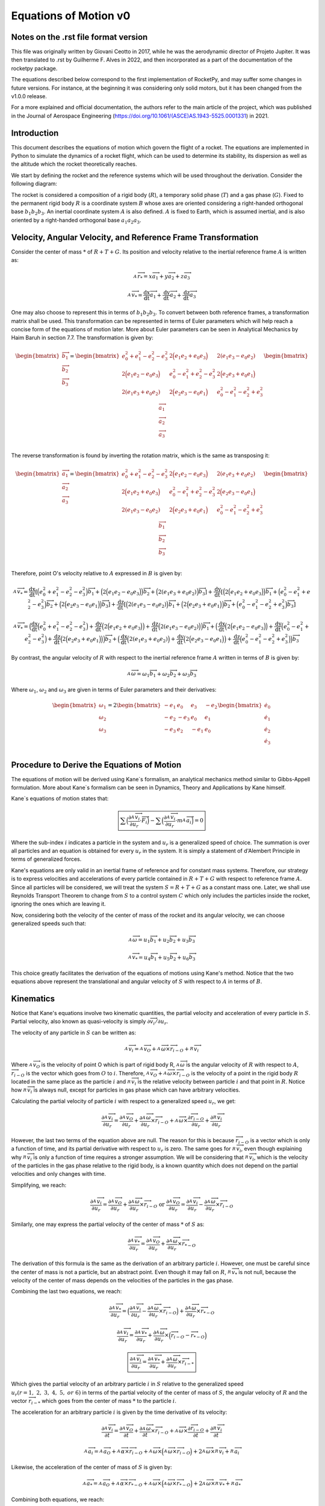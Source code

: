 .. _eqsv0:

======================
Equations of Motion v0
======================

Notes on the .rst file format version
=====================================

This file was originally written by Giovani Ceotto in 2017, while he was the 
aerodynamic director of Projeto Jupiter. 
It was then translated to .rst by Guilherme F. Alves in 2022, and then incorporated
as a part of the documentation of the rocketpy package.

The equations described below correspond to the first implementation of RocketPy,
and may suffer some changes in future versions. For instance, at the beginning
it was considering only solid motors, but it has been changed from the v1.0.0 
release.

For a more explained and official documentation, the authors refer to the main 
article of the project, which was published in the Journal of Aerospace Engineering
(https://doi.org/10.1061/(ASCE)AS.1943-5525.0001331) in 2021.


Introduction
============

This document describes the equations of motion which govern the flight
of a rocket. The equations are implemented in Python to simulate the
dynamics of a rocket flight, which can be used to determine its
stability, its dispersion as well as the altitude which the rocket
theoretically reaches.

We start by defining the rocket and the reference systems which will be
used throughout the derivation. Consider the following diagram:

.. image:: ../static/equations_of_motion/image1.png
   :alt: Figure 1
   :width: 500
   :align: center

The rocket is considered a composition of a rigid body (:math:`R`), a
temporary solid phase (:math:`T`) and a gas phase (:math:`G`). Fixed to
the permanent rigid body :math:`R` is a coordinate system :math:`B`
whose axes are oriented considering a right-handed orthogonal base
:math:`b_{1}b_{2}b_{3}`. An inertial coordinate system :math:`A` is also
defined. :math:`A` is fixed to Earth, which is assumed inertial, and is
also oriented by a right-handed orthogonal base :math:`a_{1}a_{2}a_{3}`.

Velocity, Angular Velocity, and Reference Frame Transformation
==============================================================

Consider the center of mass :math:`*` of :math:`R + T + G`. Its position
and velocity relative to the inertial reference frame :math:`A` is
written as:

.. math:: _{\ }^{A}{\overrightarrow{r}}_{*} = x{\overrightarrow{a}}_{1} + y{\overrightarrow{a}}_{2} + z{\overrightarrow{a}}_{3}

.. math:: _{\ }^{A}{\overrightarrow{v}}_{*} = \frac{\text{dx}}{\text{dt}}{\overrightarrow{a}}_{1} + \frac{\text{dy}}{\text{dt}}{\overrightarrow{a}}_{2} + \frac{\text{dz}}{\text{dt}}{\overrightarrow{a}}_{3}

One may also choose to represent this in terms of
:math:`b_{1}b_{2}b_{3}`. To convert between both reference frames, a
transformation matrix shall be used. This transformation can be
represented in terms of Euler parameters which will help reach a concise
form of the equations of motion later. More about Euler parameters can
be seen in Analytical Mechanics by Haim Baruh in section 7.7. The
transformation is given by:

.. math::

   \begin{bmatrix}
   {\overrightarrow{b}}_{1} \\
   {\overrightarrow{b}}_{2} \\
   {\overrightarrow{b}}_{3} \\
   \end{bmatrix} = \begin{bmatrix}
   e_{0}^{2} + e_{1}^{2} - e_{2}^{2} - e_{3}^{2} & 2\Bigl( e_{1}e_{2} + e_{0}e_{3} \Bigr) & 2(e_{1}e_{3} - e_{0}e_{2}) \\
   2\Bigl( e_{1}e_{2} - e_{0}e_{3} \Bigr) & e_{0}^{2} - e_{1}^{2} + e_{2}^{2} - e_{3}^{2} & 2\Bigl( e_{2}e_{3} + e_{0}e_{1} \Bigr) \\
   2(e_{1}e_{3} + e_{0}e_{2}) & 2\Bigl( e_{2}e_{3} - e_{0}e_{1} \Bigr) & e_{0}^{2} - e_{1}^{2} - e_{2}^{2} + e_{3}^{2} \\
   \end{bmatrix}\begin{bmatrix}
   {\overrightarrow{a}}_{1} \\
   {\overrightarrow{a}}_{2} \\
   {\overrightarrow{a}}_{3} \\
   \end{bmatrix}

The reverse transformation is found by inverting the rotation matrix,
which is the same as transposing it:

.. math::

   \begin{bmatrix}
   {\overrightarrow{a}}_{1} \\
   {\overrightarrow{a}}_{2} \\
   {\overrightarrow{a}}_{3} \\
   \end{bmatrix} = \begin{bmatrix}
   e_{0}^{2} + e_{1}^{2} - e_{2}^{2} - e_{3}^{2} & 2\Bigl( e_{1}e_{2} - e_{0}e_{3} \Bigr) & 2(e_{1}e_{3} + e_{0}e_{2}) \\
   2\Bigl( e_{1}e_{2} + e_{0}e_{3} \Bigr) & e_{0}^{2} - e_{1}^{2} + e_{2}^{2} - e_{3}^{2} & 2\Bigl( e_{2}e_{3} - e_{0}e_{1} \Bigr) \\
   2(e_{1}e_{3} - e_{0}e_{2}) & 2\Bigl( e_{2}e_{3} + e_{0}e_{1} \Bigr) & e_{0}^{2} - e_{1}^{2} - e_{2}^{2} + e_{3}^{2} \\
   \end{bmatrix}\begin{bmatrix}
   {\overrightarrow{b}}_{1} \\
   {\overrightarrow{b}}_{2} \\
   {\overrightarrow{b}}_{3} \\
   \end{bmatrix}

Therefore, point O's velocity relative to :math:`A` expressed in
:math:`B` is given by:

.. math:: _{\ }^{A}{\overrightarrow{v}}_{*} = \frac{\text{dx}}{\text{dt}}\left\lbrack \Bigl( e_{0}^{2} + e_{1}^{2} - e_{2}^{2} - e_{3}^{2} \Bigr){\overrightarrow{b}}_{1} + \Bigl( 2\Bigl( e_{1}e_{2} - e_{0}e_{3} \Bigr) \Bigr){\overrightarrow{b}}_{2} + \Bigl( 2(e_{1}e_{3} + e_{0}e_{2}) \Bigr){\overrightarrow{b}}_{3} \right\rbrack + \frac{\text{dy}}{\text{dt}}\left\lbrack \Bigl( 2\Bigl( e_{1}e_{2} + e_{0}e_{3} \Bigr) \Bigr){\overrightarrow{b}}_{1} + \Bigl( e_{0}^{2} - e_{1}^{2} + e_{2}^{2} - e_{3}^{2} \Bigr){\overrightarrow{b}}_{2} + \Bigl( 2\Bigl( e_{2}e_{3} - e_{0}e_{1} \Bigr) \Bigr){\overrightarrow{b}}_{3} \right\rbrack + \frac{\text{dz}}{\text{dt}}\left\lbrack \Bigl( 2(e_{1}e_{3} - e_{0}e_{2}) \Bigr){\overrightarrow{b}}_{1} + \Bigl( 2\Bigl( e_{2}e_{3} + e_{0}e_{1} \Bigr) \Bigr){\overrightarrow{b}}_{2} + \Bigl( e_{0}^{2} - e_{1}^{2} - e_{2}^{2} + e_{3}^{2} \Bigr){\overrightarrow{b}}_{3} \right\rbrack

.. math:: _{\ }^{A}{\overrightarrow{v}}_{*} = \Bigl( \frac{\text{dx}}{\text{dt}}\Bigl( e_{0}^{2} + e_{1}^{2} - e_{2}^{2} - e_{3}^{2} \Bigr) + \frac{\text{dy}}{\text{dt}}\Bigl( 2\Bigl( e_{1}e_{2} + e_{0}e_{3} \Bigr) \Bigr) + \frac{\text{dz}}{\text{dt}}\Bigl( 2(e_{1}e_{3} - e_{0}e_{2}) \Bigr) \Bigr){\overrightarrow{b}}_{1} + \Bigl( \frac{\text{dx}}{\text{dt}}\Bigl( 2\Bigl( e_{1}e_{2} - e_{0}e_{3} \Bigr) \Bigr) + \frac{\text{dy}}{\text{dt}}\Bigl( e_{0}^{2} - e_{1}^{2} + e_{2}^{2} - e_{3}^{2} \Bigr) + \frac{\text{dz}}{\text{dt}}\Bigl( 2\Bigl( e_{2}e_{3} + e_{0}e_{1} \Bigr) \Bigr) \Bigr){\overrightarrow{b}}_{2} + \Bigl( \frac{\text{dx}}{\text{dt}}\Bigl( 2(e_{1}e_{3} + e_{0}e_{2}) \Bigr) + \frac{\text{dy}}{\text{dt}}\Bigl( 2\Bigl( e_{2}e_{3} - e_{0}e_{1} \Bigr) \Bigr) + \frac{\text{dz}}{\text{dt}}\Bigl( e_{0}^{2} - e_{1}^{2} - e_{2}^{2} + e_{3}^{2} \Bigr) \Bigr){\overrightarrow{b}}_{3}

By contrast, the angular velocity of :math:`R` with respect to the
inertial reference frame :math:`A` written in terms of :math:`B` is
given by:

.. math:: _{\ }^{A}\overrightarrow{\omega} = \omega_{1}{\overrightarrow{b}}_{1} + \omega_{2}{\overrightarrow{b}}_{2} + \omega_{3}{\overrightarrow{b}}_{3}

Where :math:`\omega_{1}`, :math:`\omega_{2}` and :math:`\omega_{3}` are
given in terms of Euler parameters and their derivatives:

.. math::

   \begin{bmatrix}
   \omega_{1} \\
   \omega_{2} \\
   \omega_{3} \\
   \end{bmatrix} = 2\begin{bmatrix}
    - e_{1} & e_{0} &
   e_{3} & {- e}_{2} \\
   {- e}_{2} & {- e}_{3} &
   e_{0} & e_{1} \\
   {- e}_{3} & e_{2} &
    - e_{1} & e_{0} \\
   \end{bmatrix}\begin{bmatrix}
   {\dot{e}}_{0} \\
   {\dot{e}}_{1} \\
   {\dot{e}}_{2} \\
   {\dot{e}}_{3} \\
   \end{bmatrix}

Procedure to Derive the Equations of Motion
===========================================

The equations of motion will be derived using Kane`s formalism, an
analytical mechanics method similar to Gibbs-Appell formulation. More
about Kane`s formalism can be seen in Dynamics, Theory and Applications
by Kane himself.

Kane`s equations of motion states that:

.. math::
   
   \boxed{\sum_{}^{}\Bigl( \frac{\partial_{\ }^{A}{\overrightarrow{v}}_{i}}{\partial u_{r}} \cdot \overrightarrow{F_{i}} \Bigr) - \sum_{}^{}\Bigl( \frac{\partial_{\ }^{A}{\overrightarrow{v}}_{i}}{\partial u_{r}} \cdot m_{\ }^{A}{\overrightarrow{a}}_{i} \Bigr) = 0}

Where the sub-index :math:`i` indicates a particle in the system and
:math:`u_{r}` is a generalized speed of choice. The summation is over
all particles and an equation is obtained for every :math:`u_{r}` in the
system. It is simply a statement of d'Alembert Principle in terms of
generalized forces.

Kane's equations are only valid in an inertial frame of reference and
for constant mass systems. Therefore, our strategy is to express
velocities and accelerations of every particle contained in
:math:`R + T + G` with respect to reference frame :math:`A`. Since all
particles will be considered, we will treat the system
:math:`S = R + T + G` as a constant mass one. Later, we shall use
Reynolds Transport Theorem to change from :math:`S` to a control system
:math:`C` which only includes the particles inside the rocket, ignoring
the ones which are leaving it.

Now, considering both the velocity of the center of mass of the rocket
and its angular velocity, we can choose generalized speeds such that:

.. math:: _{\ }^{A}\overrightarrow{\omega} = u_{1}{\overrightarrow{b}}_{1} + u_{2}{\overrightarrow{b}}_{2} + u_{3}{\overrightarrow{b}}_{3}

.. math:: _{\ }^{A}{{\overrightarrow{v}}_{*} = u_{4}{\overrightarrow{b}}_{1} + u_{5}{\overrightarrow{b}}_{2} + u_{6}{\overrightarrow{b}}_{3}}

This choice greatly facilitates the derivation of the equations of
motions using Kane's method. Notice that the two equations above
represent the translational and angular velocity of :math:`S` with
respect to :math:`A` in terms of :math:`B`.

Kinematics
==========

Notice that Kane's equations involve two kinematic quantities, the
partial velocity and acceleration of every particle in :math:`S`.
Partial velocity, also known as quasi-velocity is simply
:math:`\partial\overrightarrow{v_{i}}/\partial u_{r}`.

The velocity of any particle in :math:`S` can be written as:

.. math:: _{\ }^{A}{\overrightarrow{v}}_{i} =_{\ }^{A}{\overrightarrow{v}}_{O} +_{\ }^{A}\overrightarrow{\omega} \times {\overrightarrow{r}}_{i - O} +_{\ }^{R}{\overrightarrow{v}}_{i}

Where :math:`_{\ }^{A}{\overrightarrow{v}}_{O}` is the velocity of point
O which is part of rigid body R,
:math:`_{\ }^{A}\overrightarrow{\omega}` is the angular velocity of
:math:`R` with respect to :math:`A`,
:math:`{\overrightarrow{r}}_{i - O}` is the vector which goes from
:math:`O` to :math:`i`. Therefore,
:math:`_{\ }^{A}{\overrightarrow{v}}_{O} +_{\ }^{A}\overrightarrow{\omega} \times {\overrightarrow{r}}_{i - O}`
is the velocity of a point in the rigid body :math:`R` located in the
same place as the particle :math:`i` and
:math:`_{\ }^{R}{\overrightarrow{v}}_{i}` is the relative velocity
between particle :math:`i` and that point in :math:`R`. Notice how
:math:`_{\ }^{R}{\overrightarrow{v}}_{i}` is always null, except for
particles in gas phase which can have arbitrary velocities.

Calculating the partial velocity of particle :math:`i` with respect to a
generalized speed :math:`u_{r}`, we get:

.. math::
   
   \frac{\partial_{\ }^{A}{\overrightarrow{v}}_{i}}{\partial u_{r}} = \frac{\partial_{\ }^{A}{\overrightarrow{v}}_{O}}{\partial u_{r}} + \frac{\partial_{\ }^{A}\overrightarrow{\omega}}{\partial u_{r}} \times {\overrightarrow{r}}_{i - O} +_{\ }^{A}\overrightarrow{\omega} \times \frac{\partial{\overrightarrow{r}}_{i - O}}{\partial u_{r}} + \frac{\partial_{\ }^{R}{\overrightarrow{v}}_{i}}{\partial u_{r}}

However, the last two terms of the equation above are null. The reason
for this is because :math:`{\overrightarrow{r}}_{i - O}` is a vector
which is only a function of time, and its partial derivative with
respect to :math:`u_{r}` is zero. The same goes for
:math:`_{\ }^{R}{\overrightarrow{v}}_{i}`, even though explaining why
:math:`_{\ }^{R}{\overrightarrow{v}}_{i}` is only a function of time
requires a stronger assumption. We will be considering that
:math:`_{\ }^{R}{\overrightarrow{v}}_{i}`, which is the velocity of the
particles in the gas phase relative to the rigid body, is a known
quantity which does not depend on the partial velocities and only
changes with time.

Simplifying, we reach:

.. math::
   
   \frac{\partial_{\ }^{A}{\overrightarrow{v}}_{i}}{\partial u_{r}} = \frac{\partial_{\ }^{A}{\overrightarrow{v}}_{O}}{\partial u_{r}} + \frac{\partial_{\ }^{A}\overrightarrow{\omega}}{\partial u_{r}} \times {\overrightarrow{r}}_{i - O}\ \text{or}\ \frac{\partial_{\ }^{A}{\overrightarrow{v}}_{O}}{\partial u_{r}} = \frac{\partial_{\ }^{A}{\overrightarrow{v}}_{i}}{\partial u_{r}} - \frac{\partial_{\ }^{A}\overrightarrow{\omega}}{\partial u_{r}} \times {\overrightarrow{r}}_{i - O}

Similarly, one may express the partial velocity of the center of mass
:math:`*` of :math:`S` as:

.. math::
   
   \frac{\partial_{\ }^{A}{\overrightarrow{v}}_{*}}{\partial u_{r}} = \frac{\partial_{\ }^{A}{\overrightarrow{v}}_{O}}{\partial u_{r}} + \frac{\partial_{\ }^{A}\overrightarrow{\omega}}{\partial u_{r}} \times {\overrightarrow{r}}_{* - O}

The derivation of this formula is the same as the derivation of an
arbitrary particle :math:`i`. However, one must be careful since the
center of mass is not a particle, but an abstract point. Even though it
may fall on :math:`R`, :math:`_{\ }^{R}{\overrightarrow{v}}_{*}` is not
null, because the velocity of the center of mass depends on the
velocities of the particles in the gas phase.

Combining the last two equations, we reach:

.. math::
   
   \frac{\partial_{\ }^{A}{\overrightarrow{v}}_{*}}{\partial u_{r}} = \Bigl( \frac{\partial_{\ }^{A}{\overrightarrow{v}}_{i}}{\partial u_{r}} - \frac{\partial_{\ }^{A}\overrightarrow{\omega}}{\partial u_{r}} \times {\overrightarrow{r}}_{i - O} \Bigr) + \frac{\partial_{\ }^{A}\overrightarrow{\omega}}{\partial u_{r}} \times {\overrightarrow{r}}_{* - O}

.. math:: \frac{\partial_{\ }^{A}{\overrightarrow{v}}_{i}}{\partial u_{r}} = \frac{\partial_{\ }^{A}{\overrightarrow{v}}_{*}}{\partial u_{r}} + \frac{\partial_{\ }^{A}\overrightarrow{\omega}}{\partial u_{r}} \times \Bigl( {\overrightarrow{r}}_{i - O} - {\overrightarrow{r}}_{* - O} \Bigr)

.. math:: \boxed{\frac{\partial_{\ }^{A}{\overrightarrow{v}}_{i}}{\partial u_{r}} = \frac{\partial_{\ }^{A}{\overrightarrow{v}}_{*}}{\partial u_{r}} + \frac{\partial_{\ }^{A}\overrightarrow{\omega}}{\partial u_{r}} \times {\overrightarrow{r}}_{i - *}}

Which gives the partial velocity of an arbitrary particle :math:`i` in
:math:`S` relative to the generalized speed
:math:`u_{r}(r = 1,\ 2,\ 3,\ 4,\ 5,\ or\ 6)` in terms of the partial
velocity of the center of mass of :math:`S`, the angular velocity of
:math:`R` and the vector :math:`{\overrightarrow{r}}_{i - *}` which goes
from the center of mass :math:`*` to the particle :math:`i`.

The acceleration for an arbitrary particle :math:`i` is given by the
time derivative of its velocity:

.. math:: \frac{\partial_{\ }^{A}{\overrightarrow{v}}_{i}}{\partial t} = \frac{\partial_{\ }^{A}{\overrightarrow{v}}_{O}}{\partial t} + \frac{\partial_{\ }^{A}\overrightarrow{\omega}}{\partial t} \times {\overrightarrow{r}}_{i - O} +_{\ }^{A}\overrightarrow{\omega} \times \frac{\partial{\overrightarrow{r}}_{i - O}}{\partial t} + \frac{\partial_{\ }^{R}{\overrightarrow{v}}_{i}}{\partial t}

.. math:: _{\ }^{A}{\overrightarrow{a}}_{i} =_{\ }^{A}{\overrightarrow{a}}_{O} +_{\ }^{A}\overrightarrow{\alpha} \times {\overrightarrow{r}}_{i - O} +_{\ }^{A}\overrightarrow{\omega} \times \Bigl(_{\ }^{A}\overrightarrow{\omega} \times {\overrightarrow{r}}_{i - O} \Bigr) + 2_{\ }^{A}\overrightarrow{\omega} \times_{\ }^{R}{\overrightarrow{v}}_{i} +_{\ }^{R}{\overrightarrow{a}}_{i}

Likewise, the acceleration of the center of mass of :math:`S` is given
by:

.. math:: _{\ }^{A}{\overrightarrow{a}}_{*} =_{\ }^{A}{\overrightarrow{a}}_{O} +_{\ }^{A}\overrightarrow{\alpha} \times {\overrightarrow{r}}_{* - O} +_{\ }^{A}\overrightarrow{\omega} \times \Bigl(_{\ }^{A}\overrightarrow{\omega} \times {\overrightarrow{r}}_{* - O} \Bigr) + 2_{\ }^{A}\overrightarrow{\omega} \times_{\ }^{R}{\overrightarrow{v}}_{*} +_{\ }^{R}{\overrightarrow{a}}_{*}

Combining both equations, we reach:

.. math:: \boxed{_{\ }^{A}{\overrightarrow{a}}_{i} =_{\ }^{A}{\overrightarrow{a}}_{*} +_{\ }^{A}\overrightarrow{\alpha} \times {\overrightarrow{r}}_{i - *} +_{\ }^{A}\overrightarrow{\omega} \times \Bigl(_{\ }^{A}\overrightarrow{\omega} \times {\overrightarrow{r}}_{i - *} \Bigr) + 2_{\ }^{A}\overrightarrow{\omega} \times (_{\ }^{R}{\overrightarrow{v}}_{i} -_{\ }^{R}{\overrightarrow{v}}_{*}) + (_{\ }^{R}{\overrightarrow{a}}_{i} -_{\ }^{R}{\overrightarrow{a}}_{*})}

Application of Kane's Equation of Motion
========================================

Using the results from the previous section on the partial velocity and
acceleration of an arbitrary particle, we can use Kane's equation of
motion as follows:

.. math:: \sum_{}^{}\Bigl( \frac{\partial_{\ }^{A}{\overrightarrow{v}}_{i}}{\partial u_{r}} \cdot \overrightarrow{F_{i}} \Bigr) - \sum_{}^{}\Bigl( \frac{\partial_{\ }^{A}{\overrightarrow{v}}_{i}}{\partial u_{r}} \cdot m_{\ }^{A}{\overrightarrow{a}}_{i} \Bigr) = 0

.. math:: \sum_{}^{}\Bigl( \Bigl( \frac{\partial_{\ }^{A}{\overrightarrow{v}}_{*}}{\partial u_{r}} + \frac{\partial_{\ }^{A}\overrightarrow{\omega}}{\partial u_{r}} \times {\overrightarrow{r}}_{i - *} \Bigr) \cdot \overrightarrow{F_{i}} \Bigr) = \sum_{}^{}\Bigl( \Bigl( \frac{\partial_{\ }^{A}{\overrightarrow{v}}_{*}}{\partial u_{r}} + \frac{\partial_{\ }^{A}\overrightarrow{\omega}}{\partial u_{r}} \times {\overrightarrow{r}}_{i - *} \Bigr) \cdot m{\overrightarrow{a}}_{i} \Bigr)

.. math:: \sum_{}^{}\Bigl( \Bigl( \frac{\partial_{\ }^{A}{\overrightarrow{v}}_{*}}{\partial u_{r}} \Bigr) \cdot \overrightarrow{F_{i}} + \Bigl( \frac{\partial_{\ }^{A}\overrightarrow{\omega}}{\partial u_{r}} \times {\overrightarrow{r}}_{i - *} \Bigr) \cdot \overrightarrow{F_{i}} \Bigr) = \sum_{}^{}\Bigl( \Bigl( \frac{\partial_{\ }^{A}{\overrightarrow{v}}_{*}}{\partial u_{r}} + \frac{\partial_{\ }^{A}\overrightarrow{\omega}}{\partial u_{r}} \times {\overrightarrow{r}}_{i - *} \Bigr) \cdot m{\overrightarrow{a}}_{i} \Bigr)

Noting that:

.. math:: _{\ }^{A}\overrightarrow{\omega} = u_{1}{\overrightarrow{b}}_{1} + u_{2}{\overrightarrow{b}}_{2} + u_{3}{\overrightarrow{b}}_{3}

.. math:: _{\ }^{A}{{\overrightarrow{v}}_{*} = u_{4}{\overrightarrow{b}}_{1} + u_{5}{\overrightarrow{b}}_{2} + u_{6}{\overrightarrow{b}}_{3}}

.. math:: \Bigl( \frac{\partial_{\ }^{A}{\overrightarrow{v}}_{*}}{\partial u_{1}} \Bigr) = \Bigl( \frac{\partial_{\ }^{A}{\overrightarrow{v}}_{*}}{\partial u_{2}} \Bigr) = \Bigl( \frac{\partial_{\ }^{A}{\overrightarrow{v}}_{*}}{\partial u_{3}} \Bigr) = \Bigl( \frac{\partial_{\ }^{A}\overrightarrow{\omega}}{\partial u_{1}} \Bigr) = \Bigl( \frac{\partial_{\ }^{A}\overrightarrow{\omega}}{\partial u_{2}} \Bigr) = \Bigl( \frac{\partial_{\ }^{A}\overrightarrow{\omega}}{\partial u_{3}} \Bigr) = 0

We conclude that for :math:`r = 1,\ 2,\ 3,\ 4,\ 5,\ \text{or}\ 6` we
have:

.. math:: \sum_{}^{}{\Bigl( {\overrightarrow{b}}_{1} \times {\overrightarrow{r}}_{i - *} \Bigr) \cdot \overrightarrow{F_{i}}} = \sum_{}^{}{\Bigl( {\overrightarrow{b}}_{1} \times {\overrightarrow{r}}_{i - *} \Bigr) \cdot m{\overrightarrow{a}}_{i}}

.. math:: \sum_{}^{}{\Bigl( {\overrightarrow{b}}_{2} \times {\overrightarrow{r}}_{i - *} \Bigr) \cdot \overrightarrow{F_{i}}} = \sum_{}^{}{\Bigl( {\overrightarrow{b}}_{2} \times {\overrightarrow{r}}_{i - *} \Bigr) \cdot m{\overrightarrow{a}}_{i}}

.. math:: \sum_{}^{}{\Bigl( {\overrightarrow{b}}_{3} \times {\overrightarrow{r}}_{i - *} \Bigr) \cdot \overrightarrow{F_{i}}} = \sum_{}^{}{\Bigl( {\overrightarrow{b}}_{3} \times {\overrightarrow{r}}_{i - *} \Bigr) \cdot m{\overrightarrow{a}}_{i}}

.. math:: \sum_{}^{}{{\overrightarrow{b}}_{1} \cdot \overrightarrow{F_{i}}} = \sum_{}^{}{{\overrightarrow{b}}_{1} \cdot m{\overrightarrow{a}}_{i}}

.. math:: \sum_{}^{}{{\overrightarrow{b}}_{2} \cdot \overrightarrow{F_{i}}} = \sum_{}^{}{{\overrightarrow{b}}_{2} \cdot m{\overrightarrow{a}}_{i}}

.. math:: \sum_{}^{}{{\overrightarrow{b}}_{3} \cdot \overrightarrow{F_{i}}} = \sum_{}^{}{{\overrightarrow{b}}_{3} \cdot m{\overrightarrow{a}}_{i}}

Rearranging and writing sum over mass in integral from assuming a
continuous system :math:`S`:

.. math:: \sum_{}^{}{\Bigl( {\overrightarrow{r}}_{i - *} \times \overrightarrow{F_{i}} \Bigr) \cdot {\overrightarrow{b}}_{1}} = \iiint_{S}^{\ }{\Bigl( {\overrightarrow{r}}_{i - *} \times {\overrightarrow{a}}_{i} \Bigr) \cdot {\overrightarrow{b}}_{1}\text{dm}}

.. math:: \sum_{}^{}{\Bigl( {\overrightarrow{r}}_{i - *} \times \overrightarrow{F_{i}} \Bigr) \cdot {\overrightarrow{b}}_{2}} = \iiint_{S}^{\ }{\Bigl( {\overrightarrow{r}}_{i - *} \times {\overrightarrow{a}}_{i} \Bigr) \cdot {\overrightarrow{b}}_{2}\text{dm}}

.. math:: \sum_{}^{}{\Bigl( {\overrightarrow{r}}_{i - *} \times \overrightarrow{F_{i}} \Bigr) \cdot {\overrightarrow{b}}_{3}} = \iiint_{S}^{\ }{\Bigl( {\overrightarrow{r}}_{i - *} \times {\overrightarrow{a}}_{i} \Bigr) \cdot {\overrightarrow{b}}_{3}\text{dm}}

.. math:: \sum_{}^{}{{\overrightarrow{b}}_{1} \cdot \overrightarrow{F_{i}}} = \iiint_{S}^{\ }{{\overrightarrow{a}}_{i} \cdot {\overrightarrow{b}}_{1}\text{dm}}

.. math:: \sum_{}^{}{{\overrightarrow{b}}_{2} \cdot \overrightarrow{F_{i}}} = \iiint_{S}^{\ }{{\overrightarrow{a}}_{i} \cdot {\overrightarrow{b}}_{2}\text{dm}}

.. math:: \sum_{}^{}{{\overrightarrow{b}}_{3} \cdot \overrightarrow{F_{i}}} = \iiint_{S}^{\ }{{\overrightarrow{a}}_{i} \cdot {\overrightarrow{b}}_{3}\text{dm}}

Writing :math:`\sum_{}^{}\overrightarrow{F_{i}} = \overrightarrow{R}`
and
:math:`\sum_{}^{}\Bigl( {\overrightarrow{r}}_{i - *} \times \overrightarrow{F_{i}} \Bigr) = {\overrightarrow{M}}_{*}`,
it simplifies to:

.. math:: {\overrightarrow{M}}_{*} \cdot {\overrightarrow{b}}_{1} = \iiint_{S}^{\ }{\Bigl( {\overrightarrow{r}}_{i - *} \times {\overrightarrow{a}}_{i} \Bigr) \cdot {\overrightarrow{b}}_{1}\text{dm}}

.. math:: {\overrightarrow{M}}_{*} \cdot {\overrightarrow{b}}_{2} = \iiint_{S}^{\ }{\Bigl( {\overrightarrow{r}}_{i - *} \times {\overrightarrow{a}}_{i} \Bigr) \cdot {\overrightarrow{b}}_{2}\text{dm}}

.. math:: {\overrightarrow{M}}_{*} \cdot {\overrightarrow{b}}_{3} = \iiint_{S}^{\ }{\Bigl( {\overrightarrow{r}}_{i - *} \times {\overrightarrow{a}}_{i} \Bigr) \cdot {\overrightarrow{b}}_{3}\text{dm}}

.. math:: \overrightarrow{R} \cdot {\overrightarrow{b}}_{1} = \iiint_{S}^{\ }{{\overrightarrow{a}}_{i} \cdot {\overrightarrow{b}}_{1}\text{dm}}

.. math:: \overrightarrow{R} \cdot {\overrightarrow{b}}_{2} = \iiint_{S}^{\ }{{\overrightarrow{a}}_{i} \cdot {\overrightarrow{b}}_{2}\text{dm}}

.. math:: \overrightarrow{R} \cdot {\overrightarrow{b}}_{3} = \iiint_{S}^{\ }{{\overrightarrow{a}}_{i} \cdot {\overrightarrow{b}}_{3}\text{dm}}

This can be written in a considerably reduced form as:

.. math:: \overrightarrow{R} = \int_{S}^{\ }{{\overrightarrow{a}}_{i}\text{dm}}

.. math:: {\overrightarrow{M}}_{*} = \int_{S}^{\ }{{\overrightarrow{r}}_{i - *} \times {\overrightarrow{a}}_{i}\text{dm}}

Now, expanding the integral we have:

.. math:: \overrightarrow{R} = \int_{S}^{\ }{_{\ }^{A}{\overrightarrow{a}}_{*} +_{\ }^{A}\overrightarrow{\alpha} \times {\overrightarrow{r}}_{i - *} +_{\ }^{A}\overrightarrow{\omega} \times \Bigl(_{\ }^{A}\overrightarrow{\omega} \times {\overrightarrow{r}}_{i - *} \Bigr) + 2_{\ }^{A}\overrightarrow{\omega} \times (_{\ }^{R}{\overrightarrow{v}}_{i} -_{\ }^{R}{\overrightarrow{v}}_{*}) + (_{\ }^{R}{\overrightarrow{a}}_{i} -_{\ }^{R}{\overrightarrow{a}}_{*})\text{dm}}

.. math:: {\overrightarrow{M}}_{*} = \int_{S}^{\ }{{\overrightarrow{r}}_{i - *} \times \Bigl(_{\ }^{A}{\overrightarrow{a}}_{*} +_{\ }^{A}\overrightarrow{\alpha} \times {\overrightarrow{r}}_{i - *} +_{\ }^{A}\overrightarrow{\omega} \times \Bigl(_{\ }^{A}\overrightarrow{\omega} \times {\overrightarrow{r}}_{i - *} \Bigr) + 2_{\ }^{A}\overrightarrow{\omega} \times (_{\ }^{R}{\overrightarrow{v}}_{i} -_{\ }^{R}{\overrightarrow{v}}_{*}) + (_{\ }^{R}{\overrightarrow{a}}_{i} -_{\ }^{R}{\overrightarrow{a}}_{*}) \Bigr)\text{dm}}

Which after straight forward simplifications and remembering that
:math:`\iiint_{S}^{\ }{{\overrightarrow{r}}_{i - *}\text{dm}} = 0`
becomes:

.. math:: \overrightarrow{R} = m_{\ }^{A}{\overrightarrow{a}}_{*} \Rightarrow \overrightarrow{R} = m\Bigl(_{\ }^{A}{\overrightarrow{a}}_{O} +_{\ }^{A}\overrightarrow{\alpha} \times {\overrightarrow{r}}_{* - O} +_{\ }^{A}\overrightarrow{\omega} \times \Bigl(_{\ }^{A}\overrightarrow{\omega} \times {\overrightarrow{r}}_{* - O} \Bigr) + 2_{\ }^{A}\overrightarrow{\omega} \times_{\ }^{R}{\overrightarrow{v}}_{*} +_{\ }^{R}{\overrightarrow{a}}_{*} \Bigr)

.. math:: {\overrightarrow{M}}_{*} = \int_{S}^{\ }{{\overrightarrow{r}}_{i - *} \times (_{\ }^{A}\overrightarrow{\alpha} \times {\overrightarrow{r}}_{i - *}) + {\overrightarrow{r}}_{i - *} \times (_{\ }^{A}\overrightarrow{\omega} \times \Bigl(_{\ }^{A}\overrightarrow{\omega} \times {\overrightarrow{r}}_{i - *} \Bigr)) + {\overrightarrow{r}}_{i - *} \times (2_{\ }^{A}\overrightarrow{\omega} \times \Bigl(_{\ }^{R}{\overrightarrow{v}}_{i} -_{\ }^{R}{\overrightarrow{v}}_{*} \Bigr)) + {\overrightarrow{r}}_{i - *} \times \Bigl(_{\ }^{R}{\overrightarrow{a}}_{i} -_{\ }^{R}{\overrightarrow{a}}_{*} \Bigr)\text{dm}}

Knowing that:

.. math:: \int_{S}^{\ }{{\overrightarrow{r}}_{i - *} \times \Bigl(_{\ }^{A}\overrightarrow{\alpha} \times {\overrightarrow{r}}_{i - *} \Bigr)dm =}\int_{S}^{\ }{_{\ }^{A}\overrightarrow{\alpha} \cdot ({\overrightarrow{r}}_{i - *}^{2}\widetilde{U} - {\overrightarrow{r}}_{i - *}{\overrightarrow{r}}_{i - *})dm} = {\widetilde{I}}_{*} \cdot_{\ }^{A}\overrightarrow{\alpha}

.. math:: \int_{S}^{\ }{{\overrightarrow{r}}_{i - *} \times (_{\ }^{A}\overrightarrow{\omega} \times \Bigl(_{\ }^{A}\overrightarrow{\omega} \times {\overrightarrow{r}}_{i - *} \Bigr))dm =}\int_{S}^{\ }{_{\ }^{A}\overrightarrow{\omega} \times ({\overrightarrow{r}}_{i - *} \times \Bigl(_{\ }^{A}\overrightarrow{\omega} \times {\overrightarrow{r}}_{i - *} \Bigr))dm =}_{\ }^{A}\overrightarrow{\omega}\  \times \ {\widetilde{I}}_{*} \cdot_{\ }^{A}\overrightarrow{\omega}

Where :math:`\widetilde{U}` is the identity dyadic and
:math:`{\widetilde{I}}_{*}` is the central inertia dyadic, we can
simplify the equations to:

.. math:: \boxed{\overrightarrow{R} = m\Bigl(_{\ }^{A}{\overrightarrow{a}}_{O} +_{\ }^{A}\overrightarrow{\alpha} \times {\overrightarrow{r}}_{* - O} +_{\ }^{A}\overrightarrow{\omega} \times \Bigl(_{\ }^{A}\overrightarrow{\omega} \times {\overrightarrow{r}}_{* - O} \Bigr) + 2_{\ }^{A}\overrightarrow{\omega} \times_{\ }^{R}{\overrightarrow{v}}_{*} +_{\ }^{R}{\overrightarrow{a}}_{*} \Bigr)}

.. math:: \boxed{{\overrightarrow{M}}_{*} = {\widetilde{I}}_{*} \cdot_{\ }^{A}\overrightarrow{\alpha} +_{\ }^{A}\overrightarrow{\omega}\  \times \ {\widetilde{I}}_{*} \cdot_{\ }^{A}\overrightarrow{\omega} + 2\int_{S}^{\ }{{\overrightarrow{r}}_{i - *} \times \Bigl( 2_{\ }^{A}\overrightarrow{\omega} \times_{\ }^{R}{\overrightarrow{v}}_{i} \Bigr)\text{dm}} + \int_{S}^{\ }{{\overrightarrow{r}}_{i - *} \times_{\ }^{R}{\overrightarrow{a}}_{i}\text{dm}}}

Notice that when :math:`_{\ }^{R}{\overrightarrow{v}}_{i}` and
:math:`_{\ }^{R}{\overrightarrow{a}}_{i}` equals zero for every particle
in :math:`S`, the equations reduce to the classical equations in rigid
body dynamics.

The equations in this form are, however, not very useful since we would
have to deal with all particles in :math:`S` and we would like to deal
with only particles which stay inside the rocket, that is, in a control
volume :math:`C` that follows the rocket and includes all particles
inside it. Since :math:`S` and :math:`C` are the same in an instant, and
then become different due to particles leaving the rocket, we shall
apply Reynolds Transport Theorem to make the equations useful.

Application of Reynolds Transport Theorem
=========================================

Let's first work with the following equation:

.. math:: \overrightarrow{R} = m\Bigl(_{\ }^{A}{\overrightarrow{a}}_{O} +_{\ }^{A}\overrightarrow{\alpha} \times {\overrightarrow{r}}_{* - O} +_{\ }^{A}\overrightarrow{\omega} \times \Bigl(_{\ }^{A}\overrightarrow{\omega} \times {\overrightarrow{r}}_{* - O} \Bigr) + 2_{\ }^{A}\overrightarrow{\omega} \times_{\ }^{R}{\overrightarrow{v}}_{*} +_{\ }^{R}{\overrightarrow{a}}_{*} \Bigr)

Knowing that:

.. math:: m_{\ }^{R}{\overrightarrow{v}}_{*} = \int_{S}^{\ }{_{\ }^{R}{\overrightarrow{v}}_{i}\text{dm\ }} = \frac{d}{\text{dt}}\int_{S}^{\ }{{\overrightarrow{r}}_{i - O}\text{dm\ }}\text{and\ }\text{\ m}_{\ }^{R}{\overrightarrow{a}}_{*} = \int_{S}^{\ }{_{\ }^{R}{\overrightarrow{a}}_{i}\text{dm}} = \frac{d}{\text{dt}}\int_{S}^{\ }{_{\ }^{R}{\overrightarrow{v}}_{i}\text{dm}}

We can rewrite the equation as:

.. math:: \overrightarrow{R} = m\Bigl(_{\ }^{A}{\overrightarrow{a}}_{O} +_{\ }^{A}\overrightarrow{\alpha} \times {\overrightarrow{r}}_{* - O} +_{\ }^{A}\overrightarrow{\omega} \times \Bigl(_{\ }^{A}\overrightarrow{\omega} \times {\overrightarrow{r}}_{* - O} \Bigr) \Bigr) + 2_{\ }^{A}\overrightarrow{\omega} \times \frac{d}{\text{dt}}\int_{S}^{\ }{{\overrightarrow{r}}_{i - O}\text{dm\ }}\ \  + \frac{d}{\text{dt}}\int_{S}^{\ }{_{\ }^{R}{\overrightarrow{v}}_{i}\text{dm}}

Studying the integrals in :math:`S` and using Reynolds Transport Theorem
when convenient, we have:

.. math:: \frac{d}{\text{dt}}\int_{S}^{\ }{{\overrightarrow{r}}_{i - O}\text{dm\ }} = \frac{d}{\text{dt}}\int_{S}^{\ }{\rho{\overrightarrow{r}}_{i - O}\text{\ dV\ }} = \frac{d}{\text{dt}}\int_{C}^{\ }{\rho{\overrightarrow{r}}_{i - O}\text{\ dV\ }} + \int_{\partial C}^{\ }{\rho{\overrightarrow{r}}_{i - O}\ \Bigl(_{\ }^{R}{\overrightarrow{v}}_{i} \cdot \overrightarrow{n} \Bigr)\text{dS}}

.. math:: \frac{d}{\text{dt}}\int_{S}^{\ }{_{\ }^{R}{\overrightarrow{v}}_{i}\text{dm}} = \frac{d}{\text{dt}}\int_{S}^{\ }{\rho_{\ }^{R}{\overrightarrow{v}}_{i}\text{\ dV}} = \frac{d}{\text{dt}}\int_{C}^{\ }{\rho_{\ }^{R}{\overrightarrow{v}}_{i}\text{\ dV}} + \int_{\partial C}^{\ }{\rho_{\ }^{R}{\overrightarrow{v}}_{i}\ \Bigl(_{\ }^{R}{\overrightarrow{v}}_{i} \cdot \overrightarrow{n} \Bigr)\text{dS}}

Where :math:`C` is a control volume which includes :math:`R`, :math:`T`
and all the particles of the gas phase :math:`G` inside the rocket,
while :math:`S` includes the particles which also leave the rocket. In
the instant of time :math:`t` when :math:`S` and :math:`C` become
identical, Kane`s equations of motion are applied. Even though
calculating the integral in :math:`C` or in :math:`S` should give the
same result, the derivative is different. We want the derivative of the
integrals calculated in :math:`S`. Reynolds Transport Theorem gives us
just that, in terms of integrals done in the control volume :math:`C`
and in its surface :math:`\partial C`.

We can rewrite the equation of motion as:

.. math:: \overrightarrow{R} = m\Bigl(_{\ }^{A}{\overrightarrow{a}}_{O} +_{\ }^{A}\overrightarrow{\alpha} \times {\overrightarrow{r}}_{* - O} +_{\ }^{A}\overrightarrow{\omega} \times \Bigl(_{\ }^{A}\overrightarrow{\omega} \times {\overrightarrow{r}}_{* - O} \Bigr) \Bigr) + 2_{\ }^{A}\overrightarrow{\omega} \times \Bigl( \frac{d}{\text{dt}}\int_{C}^{\ }{\rho{\overrightarrow{r}}_{i - O}\text{\ dV\ }} + \int_{\partial C}^{\ }{\rho{\overrightarrow{r}}_{i - O}\ \Bigl(_{\ }^{R}{\overrightarrow{v}}_{i} \cdot \overrightarrow{n} \Bigr)\text{dS}} \Bigr) + \Bigl( \frac{d}{\text{dt}}\int_{C}^{\ }{\rho_{\ }^{R}{\overrightarrow{v}}_{i}\text{\ dV}} + \int_{\partial C}^{\ }{\rho_{\ }^{R}{\overrightarrow{v}}_{i}\ \Bigl(_{\ }^{R}{\overrightarrow{v}}_{i} \cdot \overrightarrow{n} \Bigr)\text{dS}} \Bigr)

This equation defines has no simplifications yet. However, calculating
derivatives of volume integrals concerning position and velocity of gas
phases is not exactly easy to do. However, in most rockets, the flow
which is established in the gas phase :math:`G` becomes stationary rather
quickly. Therefore, this volume integrals are constant for the most part
and their derivatives become null.

With this assumption, the final form of the equation becomes:

.. math:: \boxed{\overrightarrow{R} = m\Bigl(_{\ }^{A}{\overrightarrow{a}}_{O} +_{\ }^{A}\overrightarrow{\alpha} \times {\overrightarrow{r}}_{* - O} +_{\ }^{A}\overrightarrow{\omega} \times \Bigl(_{\ }^{A}\overrightarrow{\omega} \times {\overrightarrow{r}}_{* - O} \Bigr) \Bigr) + 2\int_{\partial C}^{\ }{_{\ }^{A}\overrightarrow{\omega} \times \rho{\overrightarrow{r}}_{i - O}\ \Bigl(_{\ }^{R}{\overrightarrow{v}}_{i} \cdot \overrightarrow{n} \Bigr)\text{dS}} + \int_{\partial C}^{\ }{\rho_{\ }^{R}{\overrightarrow{v}}_{i}\ \Bigl(_{\ }^{R}{\overrightarrow{v}}_{i} \cdot \overrightarrow{n} \Bigr)\text{dS}}}

The first integral is generally referred to as the Coriolis term while
the second integral represents thrust. Notice how if
:math:`_{\ }^{R}{\overrightarrow{v}}_{i}` is null in the nozzle of the
rocket, that is, if the gas does not leave the rocket, the equation
simplifies to the classical equations of rigid body motion.

Now we must deal with the following equation which describes rotational
motion:

.. math:: {\overrightarrow{M}}_{*} = {\widetilde{I}}_{*} \cdot_{\ }^{A}\overrightarrow{\alpha} +_{\ }^{A}\overrightarrow{\omega}\  \times \ {\widetilde{I}}_{*} \cdot_{\ }^{A}\overrightarrow{\omega} + 2\int_{S}^{\ }{{\overrightarrow{r}}_{i - *} \times \Bigl( 2_{\ }^{A}\overrightarrow{\omega} \times_{\ }^{R}{\overrightarrow{v}}_{i} \Bigr)\text{dm}} + \int_{S}^{\ }{{\overrightarrow{r}}_{i - *} \times_{\ }^{R}{\overrightarrow{a}}_{i}\text{dm}}

Similarly, both integrals in this equation can be expanded using
Reynolds Transport Theorem. By using the simplification that the flow in
the gas phase is axis-symmetric, one finds that:

.. math:: \boxed{{\overrightarrow{M}}_{*} = {\widetilde{I}}_{*} \cdot_{\ }^{A}\overrightarrow{\alpha} +_{\ }^{A}\overrightarrow{\omega}\  \times \ {\widetilde{I}}_{*} \cdot_{\ }^{A}\overrightarrow{\omega} + \Bigl( \frac{_{\ }^{B}d{\widetilde{I}}_{*}}{\text{dt}} \Bigr) \cdot_{\ }^{A}\overrightarrow{\omega} + \int_{\partial C}^{\ }{\rho\left\lbrack {\overrightarrow{r}}_{i - *} \times \Bigl(_{\ }^{A}\overrightarrow{\omega} \times {\overrightarrow{r}}_{i - *} \Bigr) \right\rbrack\ \Bigl(_{\ }^{R}{\overrightarrow{v}}_{i} \cdot \overrightarrow{n} \Bigr)\text{dS}}}

Preparing Equations for Simulation
==================================

The following two equations have been derived to describe the complete
motion of a variable mass system:

.. math::
   
   \overrightarrow{R} = m\Bigl(_{\ }^{A}{\overrightarrow{a}}_{O} +_{\ }^{A}\overrightarrow{\alpha} \times {\overrightarrow{r}}_{* - O} +_{\ }^{A}\overrightarrow{\omega} \times \Bigl(_{\ }^{A}\overrightarrow{\omega} \times {\overrightarrow{r}}_{* - O} \Bigr) \Bigr) + 2\int_{\partial C}^{\ }{_{\ }^{A}\overrightarrow{\omega} \times \rho{\overrightarrow{r}}_{i - O}\ \Bigl(_{\ }^{R}{\overrightarrow{v}}_{i} \cdot \overrightarrow{n} \Bigr)\text{dS}} + \int_{\partial C}^{\ }{\rho_{\ }^{R}{\overrightarrow{v}}_{i}\ \Bigl(_{\ }^{R}{\overrightarrow{v}}_{i} \cdot \overrightarrow{n} \Bigr)\text{dS}}

.. math::
   
   {\overrightarrow{M}}_{*} = {\widetilde{I}}_{*} \cdot_{\ }^{A}\overrightarrow{\alpha} +_{\ }^{A}\overrightarrow{\omega}\  \times \ {\widetilde{I}}_{*} \cdot_{\ }^{A}\overrightarrow{\omega} + \Bigl( \frac{_{\ }^{B}d{\widetilde{I}}_{*}}{\text{dt}} \Bigr) \cdot_{\ }^{A}\overrightarrow{\omega} + \int_{\partial C}^{\ }{\rho\left\lbrack {\overrightarrow{r}}_{i - *} \times \Bigl(_{\ }^{A}\overrightarrow{\omega} \times {\overrightarrow{r}}_{i - *} \Bigr) \right\rbrack\ \Bigl(_{\ }^{R}{\overrightarrow{v}}_{i} \cdot \overrightarrow{n} \Bigr)\text{dS}}

The only assumptions they make are that the internal gas flow is steady
and irrotational relative to the axis of symmetry.

We shall now consider how the terms in these two equations are written
in terms of the 6 degrees of freedom that we need to model in a rocket.
To do that, consider the following diagram:

.. image:: ../static/equations_of_motion/image2.png
   :alt: Figure 2
   :width: 500
   :align: center

A rocket without fins can be considered cylindrical in terms of
symmetry. Adding four fins to it separated by :math:`90{^\circ}` does
break its cylindrical symmetry, however, important symmetry properties
remain if we choose our frame of reference :math:`B` fixed to the rocket
with :math:`{\overrightarrow{b}}_{1}` and
:math:`{\overrightarrow{b}}_{2}` aligned to the fins. With this choice,
the central inertia dyadic of :math:`R` is given by:

.. math:: {\widetilde{I}}_{R} = R_{x}{\overrightarrow{b}}_{1}{\overrightarrow{b}}_{1} + R_{y}{\overrightarrow{b}}_{2}{\overrightarrow{b}}_{2} + R_{z}{\overrightarrow{b}}_{3}{\overrightarrow{b}}_{3}

In tensor form, considering
:math:`{\overrightarrow{b}}_{1}{\overrightarrow{b}}_{2}{\overrightarrow{b}}_{3}`,
we have:

.. math::

   {\widetilde{I}}_{R} = \begin{bmatrix}
   R_{x} & 0 & 0 \\
   0 & R_{y} & 0 \\
   0 & 0 & R_{z} \\
   \end{bmatrix}

Notice how :math:`{\overrightarrow{b}}_{1}`,
:math:`{\overrightarrow{b}}_{2}` and :math:`{\overrightarrow{b}}_{3}`
are principal axis of inertia of :math:`R`. This is due to two facts:
first, :math:`{\overrightarrow{b}}_{1}` and
:math:`{\overrightarrow{b}}_{2}` are perpendicular to planes of
symmetries of :math:`R`, second, if :math:`R` is rotated
:math:`180{^\circ}` around :math:`{\overrightarrow{b}}_{3}` its mass
distribution with respect to :math:`B` does not change. Consider
:math:`B` position in such a way that :math:`R_{*}`, or the center of
mass of :math:`R`, is its origin to help visualize all of this.

For most rockets, we have that :math:`R_{x} = R_{y} = R_{I}`, therefore:

.. math::

   {\widetilde{I}}_{R} = R_{I}\Bigl( {\overrightarrow{b}}_{1}{\overrightarrow{b}}_{1} + {\overrightarrow{b}}_{2}{\overrightarrow{b}}_{2} \Bigr) + R_{z}\Bigl( {\overrightarrow{b}}_{3}{\overrightarrow{b}}_{3} \Bigr) = \begin{bmatrix}
   R_{I} & 0 & 0 \\
   0 & R_{I} & 0 \\
   0 & 0 & R_{z} \\
   \end{bmatrix}

Similarly, the central inertial dyadic for the grains in the motor, that
is, the temporary solid phase :math:`T`, is given by:

.. math::

   {\widetilde{I}}_{T} = T_{I}\Bigl( {\overrightarrow{b}}_{1}{\overrightarrow{b}}_{1} + {\overrightarrow{b}}_{2}{\overrightarrow{b}}_{2} \Bigr) + T_{z}\Bigl( {\overrightarrow{b}}_{3}{\overrightarrow{b}}_{3} \Bigr) = \begin{bmatrix}
   T_{I} & 0 & 0 \\
   0 & T_{I} & 0 \\
   0 & 0 & T_{z} \\
   \end{bmatrix}

By using the parallel axis theorem, we can write the central inertia
dyadic for :math:`S = R + T`:

.. math:: {\widetilde{I}}_{*} = \Bigl( R_{I} + m_{R}a^{2} + T_{I} + m_{T}(b - a)^{2} \Bigr)\Bigl( {\overrightarrow{b}}_{1}{\overrightarrow{b}}_{1} + {\overrightarrow{b}}_{2}{\overrightarrow{b}}_{2} \Bigr) + \Bigl( R_{z} + T_{z} \Bigr)\Bigl( {\overrightarrow{b}}_{3}{\overrightarrow{b}}_{3} \Bigr)

.. math::

   {\widetilde{I}}_{*} = \begin{bmatrix}
   R_{I} + m_{R}a^{2} + T_{I} + m_{T}(b - a)^{2} & 0 & 0 \\
   0 & R_{I} + m_{R}a^{2} + T_{I} + m_{T}(b - a)^{2} & 0 \\
   0 & 0 & R_{z} + T_{z} \\
   \end{bmatrix}

Where :math:`m_{R}` is the mass of the rocket's permanent rigid body
:math:`R`, :math:`m_{T}` is the mass of the rocket's propellant grains,
:math:`a` is the distance between the center of mass of :math:`R` and
the center of mass of :math:`S = T + R`, and :math:`b` is the distance
between the center of mass of :math:`T` and the center of mass of
:math:`R`.

By the center of mass relationship, we have that:

.. math:: \Bigl( m_{R} + m_{T} \Bigr)a = m_{T}b

.. math:: a = b\frac{m_{T}}{m_{R} + m_{T}}

Which lets us rewrite the central inertia dyadic of :math:`S` as:

.. math:: {\widetilde{I}}_{*} = \Bigl( R_{I} + T_{I} + b^{2}\mu \Bigr)\Bigl( {\overrightarrow{b}}_{1}{\overrightarrow{b}}_{1} + {\overrightarrow{b}}_{2}{\overrightarrow{b}}_{2} \Bigr) + \Bigl( R_{z} + T_{z} \Bigr)\Bigl( {\overrightarrow{b}}_{3}{\overrightarrow{b}}_{3} \Bigr)

Where :math:`\mu` is the reduced mass of the system, given by:

.. math:: \mu = \frac{m_{T}m_{R}}{m_{T} + m_{R}}

Like this, the central inertial dyadic of :math:`S = R + T` is written
in terms of 6 parameters. Three of them are constant, :math:`R_{I}`,
:math:`R_{z}` and :math:`b`, while the remaining three, :math:`T_{I}`,
:math:`T_{z}` and :math:`\mu` are functions of time.

Notice how :math:`S` used to be defined as :math:`R + T + G` when we
were deriving the equations of motion for the rocket and here, when
calculating the central inertia dyadic, it is defined as :math:`R + T`.
The reason is simple, we consider that the mass :math:`G` has is
negligible when compared to :math:`R` and :math:`T`.

Just as important as :math:`{\widetilde{I}}_{*}` is its derivative.
Since the derivative is taken with respect to frame of reference
:math:`B`, we have:

.. math:: \frac{_{\ }^{B}d{\widetilde{I}}_{*}}{\text{dt}} = \frac{_{\ }^{B}d}{\text{dt}}\Bigl( R_{I} + T_{I} + b^{2}\mu \Bigr)\Bigl( {\overrightarrow{b}}_{1}{\overrightarrow{b}}_{1} + {\overrightarrow{b}}_{2}{\overrightarrow{b}}_{2} \Bigr) + \Bigl( R_{z} + T_{z} \Bigr)\Bigl( {\overrightarrow{b}}_{3}{\overrightarrow{b}}_{3} \Bigr)

.. math:: \frac{_{\ }^{B}d{\widetilde{I}}_{*}}{\text{dt}} = \Bigl( \frac{dT_{I}}{\text{dt}} + b^{2}\frac{\text{dμ}}{\text{dt}} \Bigr)\Bigl( {\overrightarrow{b}}_{1}{\overrightarrow{b}}_{1} + {\overrightarrow{b}}_{2}{\overrightarrow{b}}_{2} \Bigr) + \Bigl( \frac{dT_{z}}{\text{dt}} \Bigr)\Bigl( {\overrightarrow{b}}_{3}{\overrightarrow{b}}_{3} \Bigr)

The derivative of the reduced mass is given by:

.. math:: \frac{\text{dμ}}{\text{dt}} = \frac{d}{\text{dt}}\Bigl( \frac{m_{T}m_{R}}{m_{T} + m_{R}} \Bigr) = {\dot{m}}_{T}\Bigl( \frac{m_{R}}{m_{R} + m_{T}} \Bigr)^{2} = \frac{{\dot{m}}_{T}}{m_{T}^{2}}\mu^{2}

Which lets us rewrite the previous equation as:

.. math:: \frac{_{\ }^{B}d{\widetilde{I}}_{*}}{\text{dt}} = \Bigl( {\dot{T}}_{I} + {\dot{m}}_{T}b^{2}\frac{\mu^{2}}{m_{T}^{2}} \Bigr)\Bigl( {\overrightarrow{b}}_{1}{\overrightarrow{b}}_{1} + {\overrightarrow{b}}_{2}{\overrightarrow{b}}_{2} \Bigr) + \Bigl( {\dot{T}}_{z} \Bigr)\Bigl( {\overrightarrow{b}}_{3}{\overrightarrow{b}}_{3} \Bigr)

The temporal derivative of :math:`T_{I}` and :math:`T_{Z}` are function
of the grain geometry, and will be left as it is.

Next, we are left with three integrals which must be calculated. Since
we are dealing with the second equation, which describes only rotational
motion, lets first calculate the following:

.. math:: \int_{\partial C}^{\ }{\rho\left\lbrack {\overrightarrow{r}}_{i - *} \times \Bigl(_{\ }^{A}\overrightarrow{\omega} \times {\overrightarrow{r}}_{i - *} \Bigr) \right\rbrack\ \Bigl(_{\ }^{R}{\overrightarrow{v}}_{i} \cdot \overrightarrow{n} \Bigr)\text{dS}}

First, remember that :math:`\partial C`, or the boundary of the control
volume in a rocket in which :math:`_{\ }^{R}{\overrightarrow{v}}_{i}` is
not null is just its nozzle exit area and that, by flow and mass rate
conversion:

.. math:: \rho\int_{\partial C}^{\ }{\ \Bigl(_{\ }^{R}{\overrightarrow{v}}_{i} \cdot \overrightarrow{n} \Bigr)\text{dS}} = \rho\pi r_{n}^{2}v_{e} = - {\dot{m}}_{T}

Where :math:`v_{e}` is the propellant gas velocity relative to
:math:`R`, which is assumed uniform in the nozzle exit area, and
:math:`r_{n}`, as shown in the diagram is the nozzle exit radius.

With this information, one should be able to expand the integral
:math:`\int_{\partial C}^{\ }{\rho\left\lbrack {\overrightarrow{r}}_{i - *} \times \Bigl(_{\ }^{A}\overrightarrow{\omega} \times {\overrightarrow{r}}_{i - *} \Bigr) \right\rbrack\ \Bigl(_{\ }^{R}{\overrightarrow{v}}_{i} \cdot \overrightarrow{n} \Bigr)\text{dS}}`
and solve it to get the following result:

.. math:: \int_{\partial C}^{\ }{\rho\left\lbrack {\overrightarrow{r}}_{i - *} \times \Bigl(_{\ }^{A}\overrightarrow{\omega} \times {\overrightarrow{r}}_{i - *} \Bigr) \right\rbrack\ \Bigl(_{\ }^{R}{\overrightarrow{v}}_{i} \cdot \overrightarrow{n} \Bigr)\text{dS}} = \rho\pi r_{n}^{2}v_{e}\left\lbrack \Bigl( \frac{r_{n}^{2}}{4} + \Bigl( c - b\frac{\mu}{m_{R}} \Bigr)^{2} \Bigr)\Bigl( {\overrightarrow{b}}_{1}{\overrightarrow{b}}_{1} + {\overrightarrow{b}}_{2}{\overrightarrow{b}}_{2} \Bigr) + \Bigl( \frac{r_{n}^{2}}{2} \Bigr)\Bigl( {\overrightarrow{b}}_{3}{\overrightarrow{b}}_{3} \Bigr) \right\rbrack \cdot_{\ }^{A}\overrightarrow{\omega}

.. math:: \int_{\partial C}^{\ }{\rho\left\lbrack {\overrightarrow{r}}_{i - *} \times \Bigl(_{\ }^{A}\overrightarrow{\omega} \times {\overrightarrow{r}}_{i - *} \Bigr) \right\rbrack\ \Bigl(_{\ }^{R}{\overrightarrow{v}}_{i} \cdot \overrightarrow{n} \Bigr)\text{dS}} = - {\dot{m}}_{T}\left\lbrack \Bigl( \frac{r_{n}^{2}}{4} + \Bigl( c - b\frac{\mu}{m_{R}} \Bigr)^{2} \Bigr)\Bigl( {\overrightarrow{b}}_{1}{\overrightarrow{b}}_{1} + {\overrightarrow{b}}_{2}{\overrightarrow{b}}_{2} \Bigr) + \Bigl( \frac{r_{n}^{2}}{2} \Bigr)\Bigl( {\overrightarrow{b}}_{3}{\overrightarrow{b}}_{3} \Bigr) \right\rbrack \cdot_{\ }^{A}\overrightarrow{\omega}

Where :math:`c` is the distance between the center of mass of :math:`R`
and the nozzle exit plane, and :math:`c - b\frac{\mu}{m_{r}} = c - a` is
the distance between the center of mass of :math:`S` and the nozzle exit
plane.

The other two integrals present in the other equation are easier to
calculate. Let's start with the following:

.. math:: \int_{\partial C}^{\ }{\rho_{\ }^{R}{\overrightarrow{v}}_{i}\ \Bigl(_{\ }^{R}{\overrightarrow{v}}_{i} \cdot \overrightarrow{n} \Bigr)\text{dS}}

This term can be easily recognized as the thrust produced by the motor
as exhaust is released at a high velocity :math:`v_{e}` relative to the
rocket. In most cases, the thrust curve that a motor produces can be
determined by static firings in ground. With the results from the test,
other information can be approximated, such as :math:`v_{e}` and
:math:`{\dot{m}}_{T}`. We shall illustrate that next. The thrust
:math:`T_{\text{thrust}}` a rocket motor produces is given by the thrust
equation from fluid dynamics (comes from the principle of momentum
conservation):

.. math:: {\overrightarrow{T}}_{\text{thrust}} = \int_{\partial C}^{\ }{\rho_{\ }^{R}{\overrightarrow{v}}_{i}\ \Bigl(_{\ }^{R}{\overrightarrow{v}}_{i} \cdot \overrightarrow{n} \Bigr)\text{dS}} + \pi r_{n}^{2}\Bigl( p_{e} - p_{\text{amb}} \Bigr)\overrightarrow{n}

Where :math:`p_{e}` is the static pressure at nozzle exit and
:math:`p_{\text{amb}}` is the outside ambient pressure. It is a general
assumption that, since :math:`p_{e} \approx p_{\text{amb}}`:

.. math:: \int_{\partial C}^{\ }{\rho_{\ }^{R}{\overrightarrow{v}}_{i}\ \Bigl(_{\ }^{R}{\overrightarrow{v}}_{i} \cdot \overrightarrow{n} \Bigr)\text{dS}} \gg \pi r_{n}^{2}\Bigl( p_{e} - p_{\text{amb}} \Bigr)\overrightarrow{n}

Which simplifies the thrust equation to:

.. math:: {\overrightarrow{T}}_{\text{thrust}} = \int_{\partial C}^{\ }{\rho_{\ }^{R}{\overrightarrow{v}}_{i}\ \Bigl(_{\ }^{R}{\overrightarrow{v}}_{i} \cdot \overrightarrow{n} \Bigr)\text{dS}}

Once again, assuming a constant exhaust exit velocity relative to the
rocket :math:`v_{e}` and that this velocity is in the direction normal
to the exit plane of the nozzle, we have:

.. math:: {\overrightarrow{T}}_{\text{thrust}} = \text{ρπ}r_{n}^{2}v_{e} \cdot v_{e}\overrightarrow{n}

Remembering that we have the relation:

.. math:: \text{ρπ}r_{n}^{2}v_{e} = - {\dot{m}}_{T}

We conclude that:

.. math:: {\overrightarrow{T}}_{\text{thrust}} = - {\dot{m}}_{T}v_{e}\overrightarrow{n}

However, using the continuity relation we can express the thrust only as
a function of :math:`v_{e}` and only as a function of
:math:`{\dot{m}}_{T}`:

.. math:: \left| {\overrightarrow{T}}_{\text{thrust}} \right| = \text{ρπ}r_{n}^{2}v_{e}^{2} \Rightarrow v_{e} = \sqrt{\frac{\left| {\overrightarrow{T}}_{\text{thrust}} \right|}{\text{ρπ}r_{n}^{2}}}

.. math:: \left| {\overrightarrow{T}}_{\text{thrust}} \right| = \frac{{\dot{m}}_{T}^{2}}{\text{ρπ}r_{n}^{2}} \Rightarrow {\dot{m}}_{T} = - \sqrt{\left| {\overrightarrow{T}}_{\text{thrust}} \right|\text{ρπ}r_{n}^{2}}

Therefore, by having the thrust curve from a static firing, which gives
values of :math:`\left| {\overrightarrow{T}}_{\text{thrust}} \right|` as
a function of time, we can have :math:`{\dot{m}}_{T}` and :math:`v_{e}`
as a function of time. However, keep in mind that one must have
:math:`\rho` as a function of time as well.

Not only did we derive relations to extract information about
:math:`{\dot{m}}_{T}` and :math:`v_{e}` from
:math:`{\overrightarrow{T}}_{\text{thrust}}`, we also derived the
relationship to express our integral:

.. math:: \int_{\partial C}^{\ }{\rho_{\ }^{R}{\overrightarrow{v}}_{i}\ \Bigl(_{\ }^{R}{\overrightarrow{v}}_{i} \cdot \overrightarrow{n} \Bigr)\text{dS}} = - \left| {\overrightarrow{T}}_{\text{thrust}} \right|\overrightarrow{n} = \left| {\overrightarrow{T}}_{\text{thrust}} \right|{\overrightarrow{b}}_{3}

The last integral which must be solved has to do the with the Coriolis
effect. If we chose :math:`O` as the center of mass of the permanent
rigid body :math:`R`, we have:

.. math:: 2 \cdot \int_{\partial C}^{\ }{_{\ }^{A}\overrightarrow{\omega} \times \rho \cdot {\overrightarrow{r}}_{i - O}\ \Bigl(_{\ }^{R}{\overrightarrow{v}}_{i} \cdot \overrightarrow{n} \Bigr)\text{dS}} = 2\cdot \rho \cdot v_{e_{\ }^{A}}\cdot \overrightarrow{\omega} \times \int_{\partial C}^{\ }{{\overrightarrow{r}}_{i - R_{*}}\text{dS}}

.. math:: 2 \cdot \int_{\partial C}^{\ }{_{\ }^{A}\overrightarrow{\omega} \times \rho \cdot {\overrightarrow{r}}_{i - O}\ \Bigl(_{\ }^{R}{\overrightarrow{v}}_{i} \cdot \overrightarrow{n} \Bigr)\text{dS}} = 2\cdot \rho \cdot v_{e_{\ }^{A}}\cdot \overrightarrow{\omega} \times \Bigl( - c\pi r_{n}^{2}{\overrightarrow{b}}_{3} \Bigr)

.. math:: 2 \cdot \int_{\partial C}^{\ }{_{\ }^{A}\overrightarrow{\omega} \times \rho \cdot {\overrightarrow{r}}_{i - O}\ \Bigl(_{\ }^{R}{\overrightarrow{v}}_{i} \cdot \overrightarrow{n} \Bigr)\text{dS}} = 2\cdot c\cdot {\dot{m}}_{{T_{\ }}^{A}} \cdot \overrightarrow{\omega} \times \Bigl( {\overrightarrow{b}}_{3} \Bigr)

.. math:: 2 \cdot \int_{\partial C}^{\ }{_{\ }^{A}\overrightarrow{\omega} \times \rho \cdot {\overrightarrow{r}}_{i - O}\ \Bigl(_{\ }^{R}{\overrightarrow{v}}_{i} \cdot \overrightarrow{n} \Bigr)\text{dS}} = 2\cdot c\cdot {\dot{m}}_{T} \cdot(\omega_{2}{\overrightarrow{b}}_{1} - \omega_{1}{\overrightarrow{b}}_{2})

Having solved these integrals, we are ready to write our equations in
final form. The equation governing rotational motion is written as:

.. math:: {\overrightarrow{M}}_{*} = \left\lbrack \Bigl( R_{I} + T_{I} + b^{2}\mu \Bigr)\Bigl( {\overrightarrow{b}}_{1}{\overrightarrow{b}}_{1} + {\overrightarrow{b}}_{2}{\overrightarrow{b}}_{2} \Bigr) + \Bigl( R_{z} + T_{z} \Bigr)\Bigl( {\overrightarrow{b}}_{3}{\overrightarrow{b}}_{3} \Bigr) \right\rbrack \cdot \Bigl( \alpha_{1}{\overrightarrow{b}}_{1} + \alpha_{2}{\overrightarrow{b}}_{2} + \alpha_{3}{\overrightarrow{b}}_{3} \Bigr) + \Bigl( \omega_{1}{\overrightarrow{b}}_{1} + \omega_{2}{\overrightarrow{b}}_{2} + \omega_{3}{\overrightarrow{b}}_{3} \Bigr)\  \times \ \left\lbrack \Bigl( R_{I} + T_{I} + b^{2}\mu \Bigr)\Bigl( {\overrightarrow{b}}_{1}{\overrightarrow{b}}_{1} + {\overrightarrow{b}}_{2}{\overrightarrow{b}}_{2} \Bigr) + \Bigl( R_{z} + T_{z} \Bigr)\Bigl( {\overrightarrow{b}}_{3}{\overrightarrow{b}}_{3} \Bigr) \right\rbrack \cdot \Bigl( \omega_{1}{\overrightarrow{b}}_{1} + \omega_{2}{\overrightarrow{b}}_{2} + \omega_{3}{\overrightarrow{b}}_{3} \Bigr)\  + \left\lbrack \Bigl( {\dot{T}}_{I} + {\dot{m}}_{T}b^{2}\frac{\mu^{2}}{m_{T}^{2}} \Bigr)\Bigl( {\overrightarrow{b}}_{1}{\overrightarrow{b}}_{1} + {\overrightarrow{b}}_{2}{\overrightarrow{b}}_{2} \Bigr) + \Bigl( {\dot{T}}_{z} \Bigr)\Bigl( {\overrightarrow{b}}_{3}{\overrightarrow{b}}_{3} \Bigr) \right\rbrack \cdot \Bigl( \omega_{1}{\overrightarrow{b}}_{1} + \omega_{2}{\overrightarrow{b}}_{2} + \omega_{3}{\overrightarrow{b}}_{3} \Bigr) - {\dot{m}}_{T}\left\lbrack \Bigl( \frac{r_{n}^{2}}{4} + \Bigl( c - b\frac{\mu}{m_{R}} \Bigr)^{2} \Bigr)\Bigl( {\overrightarrow{b}}_{1}{\overrightarrow{b}}_{1} + {\overrightarrow{b}}_{2}{\overrightarrow{b}}_{2} \Bigr) + \Bigl( \frac{r_{n}^{2}}{2} \Bigr)\Bigl( {\overrightarrow{b}}_{3}{\overrightarrow{b}}_{3} \Bigr) \right\rbrack \cdot \Bigl( \omega_{1}{\overrightarrow{b}}_{1} + \omega_{2}{\overrightarrow{b}}_{2} + \omega_{3}{\overrightarrow{b}}_{3} \Bigr)

We can also try a matrix representation:

.. math::

   \begin{bmatrix}
   {\overrightarrow{M}}_{*} \cdot {\overrightarrow{b}}_{1} \\
   {\overrightarrow{M}}_{*} \cdot {\overrightarrow{b}}_{2} \\
   {\overrightarrow{M}}_{*} \cdot {\overrightarrow{b}}_{3} \\
   \end{bmatrix} = \begin{bmatrix}
   R_{I} + T_{I} + b^{2}\mu & 0 & 0 \\
   0 & R_{I} + T_{I} + b^{2}\mu & 0 \\
   0 & 0 & R_{z} + T_{z} \\
   \end{bmatrix}\begin{bmatrix}
   \alpha_{1} \\
   \alpha_{2} \\
   \alpha_{3} \\
   \end{bmatrix} + \begin{bmatrix}
   \omega_{1} \\
   \omega_{2} \\
   \omega_{3} \\
   \end{bmatrix} \times \begin{bmatrix}
   R_{I} + T_{I} + b^{2}\mu & 0 & 0 \\
   0 & R_{I} + T_{I} + b^{2}\mu & 0 \\
   0 & 0 & R_{z} + T_{z} \\
   \end{bmatrix}\begin{bmatrix}
   \omega_{1} \\
   \omega_{2} \\
   \omega_{3} \\
   \end{bmatrix} + \begin{bmatrix}
   {\dot{T}}_{I} + {\dot{m}}_{T}b^{2}\frac{\mu^{2}}{m_{T}^{2}} & 0 & 0 \\
   0 & {\dot{T}}_{I} + {\dot{m}}_{T}b^{2}\frac{\mu^{2}}{m_{T}^{2}} & 0 \\
   0 & 0 & {\dot{T}}_{z} \\
   \end{bmatrix}\begin{bmatrix}
   \omega_{1} \\
   \omega_{2} \\
   \omega_{3} \\
   \end{bmatrix} - {\dot{m}}_{T}\begin{bmatrix}
   \frac{r_{n}^{2}}{4} + \Bigl( c - b\frac{\mu}{m_{R}} \Bigr)^{2} & 0 & 0 \\
   0 & \frac{r_{n}^{2}}{4} + \Bigl( c - b\frac{\mu}{m_{R}} \Bigr)^{2} & 0 \\
   0 & 0 & \frac{r_{n}^{2}}{2} \\
   \end{bmatrix}\begin{bmatrix}
   \omega_{1} \\
   \omega_{2} \\
   \omega_{3} \\
   \end{bmatrix}

However, the best representation for our purposes is in terms of its
components:

.. math::

   \begin{bmatrix}
   M_{1} = \alpha_{1}\Bigl( R_{I} + T_{I} + b^{2}\mu \Bigr) + \omega_{2}\omega_{3}\Bigl( {R_{Z} + T_{Z} - R}_{I} - T_{I} - b^{2}\mu \Bigr) + \omega_{1}\left\lbrack \Bigl( {\dot{T}}_{I} + {\dot{m}}_{T}b^{2}\frac{\mu^{2}}{m_{T}^{2}} \Bigr) - {\dot{m}}_{T}\Bigl( \frac{r_{n}^{2}}{4} + \Bigl( c - b\frac{\mu}{m_{R}} \Bigr)^{2} \Bigr) \right\rbrack \\
   M_{2} = \alpha_{2}\Bigl( R_{I} + T_{I} + b^{2}\mu \Bigr) + \omega_{1}\omega_{3}\Bigl( R_{I} + T_{I} + b^{2}\mu - R_{z} - T_{z} \Bigr) + \omega_{2}\left\lbrack \Bigl( {\dot{T}}_{I} + {\dot{m}}_{T}b^{2}\frac{\mu^{2}}{m_{T}^{2}} \Bigr) - {\dot{m}}_{T}\Bigl( \frac{r_{n}^{2}}{4} + \Bigl( c - b\frac{\mu}{m_{R}} \Bigr)^{2} \Bigr) \right\rbrack \\
   M_{3} = \alpha_{3}\Bigl( R_{z} + T_{z} \Bigr) + \omega_{3}\left\lbrack \Bigl( {\dot{T}}_{z} \Bigr) - {\dot{m}}_{T}\Bigl( \frac{r_{n}^{2}}{2} \Bigr) \right\rbrack \\
   \end{bmatrix}

Where :math:`M_{1}`, :math:`M_{2}` and :math:`M_{3}` are given by:

.. math::

   \begin{bmatrix}
   M_{1} \\
   M_{2} \\
   M_{3} \\
   \end{bmatrix} = \begin{bmatrix}
   {\overrightarrow{M}}_{*} \cdot {\overrightarrow{b}}_{1} \\
   {\overrightarrow{M}}_{*} \cdot {\overrightarrow{b}}_{2} \\
   {\overrightarrow{M}}_{*} \cdot {\overrightarrow{b}}_{3} \\
   \end{bmatrix}

The equation governing translational motion, remembering :math:`O` was
chosen as the center of mass of the permanent rigid body :math:`R`, is
written as:

.. math:: \overrightarrow{R} = m\Bigl( \Bigl( a_{1}{\overrightarrow{b}}_{1} + a_{2}{\overrightarrow{b}}_{2} + a_{3}{\overrightarrow{b}}_{3} \Bigr) + \Bigl( \alpha_{1}{\overrightarrow{b}}_{1} + \alpha_{2}{\overrightarrow{b}}_{2} + \alpha_{3}{\overrightarrow{b}}_{3} \Bigr) \times \Bigl( - b\frac{m_{T}}{m_{R} + m_{T}}{\overrightarrow{b}}_{1} \Bigr) + \Bigl( \omega_{1}{\overrightarrow{b}}_{1} + \omega_{2}{\overrightarrow{b}}_{2} + \omega_{3}{\overrightarrow{b}}_{3} \Bigr) \times \Bigl( \Bigl( \omega_{1}{\overrightarrow{b}}_{1} + \omega_{2}{\overrightarrow{b}}_{2} + \omega_{3}{\overrightarrow{b}}_{3} \Bigr) \times \Bigl( - b\frac{m_{T}}{m_{R} + m_{T}}{\overrightarrow{b}}_{1} \Bigr) \Bigr) \Bigr) + 2c{\dot{m}}_{T}\Bigl( \omega_{2}{\overrightarrow{b}}_{1} - \omega_{1}{\overrightarrow{b}}_{2} \Bigr) + \left| {\overrightarrow{T}}_{\text{thrust}} \right|{\overrightarrow{b}}_{3}

.. math:: \overrightarrow{R} = m\Bigl( \Bigl( a_{1}{\overrightarrow{b}}_{1} + a_{2}{\overrightarrow{b}}_{2} + a_{3}{\overrightarrow{b}}_{3} \Bigr) + \Bigl( - b\frac{m_{T}}{m_{R} + m_{T}} \Bigr)\Bigl( - \alpha_{2}{\overrightarrow{b}}_{3} + \alpha_{3}{\overrightarrow{b}}_{2} \Bigr) + \Bigl( \omega_{1}{\overrightarrow{b}}_{1} + \omega_{2}{\overrightarrow{b}}_{2} + \omega_{3}{\overrightarrow{b}}_{3} \Bigr) \times \Bigl( \Bigl( - b\frac{m_{T}}{m_{R} + m_{T}} \Bigr)\Bigl( \omega_{2}{\overrightarrow{b}}_{3} - \omega_{3}{\overrightarrow{b}}_{2} \Bigr) \Bigr) \Bigr) + 2c{\dot{m}}_{T}\Bigl( \omega_{2}{\overrightarrow{b}}_{1} - \omega_{1}{\overrightarrow{b}}_{2} \Bigr) + \left| {\overrightarrow{T}}_{\text{thrust}} \right|{\overrightarrow{b}}_{3}

.. math:: \overrightarrow{R} = m\Bigl( \Bigl( a_{1}{\overrightarrow{b}}_{1} + a_{2}{\overrightarrow{b}}_{2} + a_{3}{\overrightarrow{b}}_{3} \Bigr) + \Bigl( - b\frac{m_{T}}{m_{R} + m_{T}} \Bigr)\Bigl( - \alpha_{2}{\overrightarrow{b}}_{3} + \alpha_{3}{\overrightarrow{b}}_{2} \Bigr) + \Bigl( - b\frac{m_{T}}{m_{R} + m_{T}} \Bigr)\Bigl( \Bigl( - \omega_{2}^{2} - \omega_{3}^{2} \Bigr){\overrightarrow{b}}_{1} + \omega_{1}\omega_{2}{\overrightarrow{b}}_{2} + \omega_{1}\omega_{3}{\overrightarrow{b}}_{3} \Bigr) \Bigr) + 2c{\dot{m}}_{T}\Bigl( \omega_{2}{\overrightarrow{b}}_{1} - \omega_{1}{\overrightarrow{b}}_{2} \Bigr) + \left| {\overrightarrow{T}}_{\text{thrust}} \right|{\overrightarrow{b}}_{3}

.. math:: \overrightarrow{R} = m\Bigl( a_{1}{\overrightarrow{b}}_{1} + a_{2}{\overrightarrow{b}}_{2} + a_{3}{\overrightarrow{b}}_{3} \Bigr) + \Bigl( - bm_{T} \Bigr)\Bigl( - \alpha_{2}{\overrightarrow{b}}_{3} + \alpha_{3}{\overrightarrow{b}}_{2} \Bigr) + \Bigl( - bm_{T} \Bigr)\Bigl( \Bigl( - \omega_{2}^{2} - \omega_{3}^{2} \Bigr){\overrightarrow{b}}_{1} + \omega_{1}\omega_{2}{\overrightarrow{b}}_{2} + \omega_{1}\omega_{3}{\overrightarrow{b}}_{3} \Bigr) + 2c{\dot{m}}_{T}\Bigl( \omega_{2}{\overrightarrow{b}}_{1} - \omega_{1}{\overrightarrow{b}}_{2} \Bigr) + \left| {\overrightarrow{T}}_{\text{thrust}} \right|{\overrightarrow{b}}_{3}

Or, in terms of its components:

.. math::

   \begin{bmatrix}
   R_{1} \\
   R_{2} \\
   R_{3} \\
   \end{bmatrix} = \begin{bmatrix}
   ma_{1} + \Bigl( \omega_{2}^{2} + \omega_{3}^{2} \Bigr)bm_{T} + 2c{\dot{m}}_{T}\omega_{2} \\
   ma_{2} - bm_{T}\Bigl( \alpha_{3} + \omega_{1}\omega_{2} \Bigr) - 2c{\dot{m}}_{T}\omega_{1} \\
   ma_{3} + bm_{T}\Bigl( \alpha_{2} - \omega_{1}\omega_{3} \Bigr) + \left| {\overrightarrow{T}}_{\text{thrust}} \right| \\
   \end{bmatrix}

State-Space Representation
==========================

In order to apply numerical integrators to our equations, it is
convenient to write them in terms of state-space.

Consider the following variables: :math:`x`, :math:`y`, :math:`z`,
:math:`v_{x}`, :math:`v_{y}`, :math:`v_{z}`, :math:`e_{0}`,
:math:`e_{1}`, :math:`e_{2}`, :math:`e_{3}`, :math:`\omega_{1}`,
:math:`\omega_{2}` and :math:`\omega_{3}`. Here, :math:`(x,\ y,z)`
represents the location of point :math:`O`, chosen as :math:`R_{*}`, in
the inertial coordinate system :math:`A`. On the other hand,
:math:`\Bigl( v_{x},\ v_{y},\ v_{z} \Bigr)` represents the velocity of
point :math:`O` relative to :math:`A` written in terms of :math:`A`. As
expected, :math:`\Bigl( e_{0},\ e_{1},\ e_{2},\ e_{3} \Bigr)` are the
quaternions used to represent the rocket's attitude. Finally,
:math:`\Bigl( \omega_{1},\omega_{2},\omega_{3} \Bigr)` represents the
rockets angular velocity relative to :math:`A` but written in terms of
:math:`B`.

Consider the following vector:

.. math::

   \overrightarrow{u} = \begin{bmatrix}
   x \\
   y \\
   z \\
   v_{x} \\
   v_{y} \\
   v_{z} \\
   e_{0} \\
   e_{1} \\
   e_{2} \\
   e_{3} \\
   \omega_{1} \\
   \omega_{2} \\
   \omega_{3} \\
   \end{bmatrix}

Defining that:

.. math::

   \begin{bmatrix}
   a_{x} \\
   a_{y} \\
   a_{z} \\
   \end{bmatrix} = \begin{bmatrix}
   e_{0}^{2} + e_{1}^{2} - e_{2}^{2} - e_{3}^{2} & 2\Bigl( e_{1}e_{2} - e_{0}e_{3} \Bigr) & 2(e_{1}e_{3} + e_{0}e_{2}) \\
   2\Bigl( e_{1}e_{2} + e_{0}e_{3} \Bigr) & e_{0}^{2} - e_{1}^{2} + e_{2}^{2} - e_{3}^{2} & 2\Bigl( e_{2}e_{3} - e_{0}e_{1} \Bigr) \\
   2(e_{1}e_{3} - e_{0}e_{2}) & 2\Bigl( e_{2}e_{3} + e_{0}e_{1} \Bigr) & e_{0}^{2} - e_{1}^{2} - e_{2}^{2} + e_{3}^{2} \\
   \end{bmatrix}\begin{bmatrix}
   \frac{R_{1} - bm_{T}\Bigl( \omega_{2}^{2} + \omega_{3}^{2} \Bigr) - 2c{\dot{m}}_{T}\omega_{2}}{m} \\
   \frac{R_{2} + bm_{T}\Bigl( \alpha_{3} + \omega_{1}\omega_{2} \Bigr) + 2c{\dot{m}}_{T}\omega_{1}}{m} \\
   \frac{R_{3} - bm_{T}\Bigl( \alpha_{2} - \omega_{1}\omega_{3} \Bigr) + \left| {\overrightarrow{T}}_{\text{thrust}} \right|}{m} \\
   \end{bmatrix}

We have that the derivative of :math:`\overrightarrow{u}` in time is
given by:

.. math::

   \frac{d}{\text{dt}}\overrightarrow{u} = \begin{bmatrix}
   v_{x} \\
   v_{y} \\
   v_{z} \\
   a_{x} \\
   a_{y} \\
   a_{z} \\
   {\dot{e}}_{0} \\
   {\dot{e}}_{1} \\
   {\dot{e}}_{2} \\
   {\dot{e}}_{3} \\
   \alpha_{1} \\
   \alpha_{2} \\
   \alpha_{3} \\
   \end{bmatrix} = \begin{bmatrix}
   v_{x} \\
   v_{y} \\
   v_{z} \\
   a_{x} \\
   a_{y} \\
   a_{z} \\
   \frac{1}{2}\Bigl( - \omega_{1}e_{1} - \omega_{2}e_{2} - \omega_{3}e_{3} \Bigr) \\
   \frac{1}{2}\Bigl( \omega_{1}e_{0} + \omega_{3}e_{2} - \omega_{2}e_{3} \Bigr) \\
   \frac{1}{2}\Bigl( \omega_{2}e_{0} - \omega_{3}e_{1} + \omega_{1}e_{3} \Bigr) \\
   \frac{1}{2}\Bigl( \omega_{3}e_{0} + \omega_{2}e_{1} - \omega_{1}e_{2} \Bigr) \\
   \frac{\Bigl( M_{1} - \Bigl( \omega_{2}\omega_{3}\Bigl( {R_{Z} + T_{Z} - R}_{I} - T_{I} - b^{2}\mu \Bigr) + \omega_{1}\left\lbrack \Bigl( {\dot{T}}_{I} + {\dot{m}}_{T}b^{2}\frac{\mu^{2}}{m_{T}^{2}} \Bigr) - {\dot{m}}_{T}\Bigl( \frac{r_{n}^{2}}{4} + \Bigl( c - b\frac{\mu}{m_{R}} \Bigr)^{2} \Bigr) \right\rbrack \Bigr) \Bigr)}{\Bigl( R_{I} + T_{I} + b^{2}\mu \Bigr)} \\
   \frac{\Bigl( M_{2} - \Bigl( \omega_{1}\omega_{3}\Bigl( R_{I} + T_{I} + b^{2}\mu - R_{z} - T_{z} \Bigr) + \omega_{2}\left\lbrack \Bigl( {\dot{T}}_{I} + {\dot{m}}_{T}b^{2}\frac{\mu^{2}}{m_{T}^{2}} \Bigr) - {\dot{m}}_{T}\Bigl( \frac{r_{n}^{2}}{4} + \Bigl( c - b\frac{\mu}{m_{R}} \Bigr)^{2} \Bigr) \right\rbrack \Bigr) \Bigr)}{\Bigl( R_{I} + T_{I} + b^{2}\mu \Bigr)} \\
   \frac{\Bigl( M_{3} - \omega_{3}\left\lbrack \Bigl( {\dot{T}}_{z} \Bigr) - {\dot{m}}_{T}\Bigl( \frac{r_{n}^{2}}{2} \Bigr) \right\rbrack \Bigr)}{\Bigl( R_{z} + T_{z} \Bigr)} \\
   \end{bmatrix}
